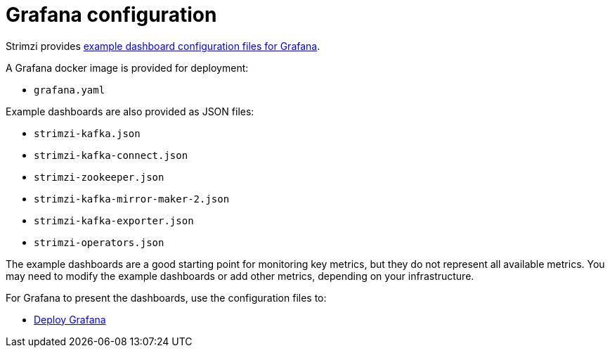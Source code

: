 // This assembly is included in the following assemblies:
//
// metrics/assembly_metrics-grafana.adoc

[id='con-metrics-grafana-options-{context}']

= Grafana configuration

Strimzi provides xref:ref-metrics-config-files-{context}[example dashboard configuration files for Grafana].

A Grafana docker image is provided for deployment:

* `grafana.yaml`

Example dashboards are also provided as JSON files:

* `strimzi-kafka.json`
* `strimzi-kafka-connect.json`
* `strimzi-zookeeper.json`
* `strimzi-kafka-mirror-maker-2.json`
* `strimzi-kafka-exporter.json`
* `strimzi-operators.json`

The example dashboards are a good starting point for monitoring key metrics, but they do not represent all available metrics.
You may need to modify the example dashboards or add other metrics, depending on your infrastructure.

For Grafana to present the dashboards, use the configuration files to:

* xref:proc-metrics-deploying-grafana-{context}[Deploy Grafana]
